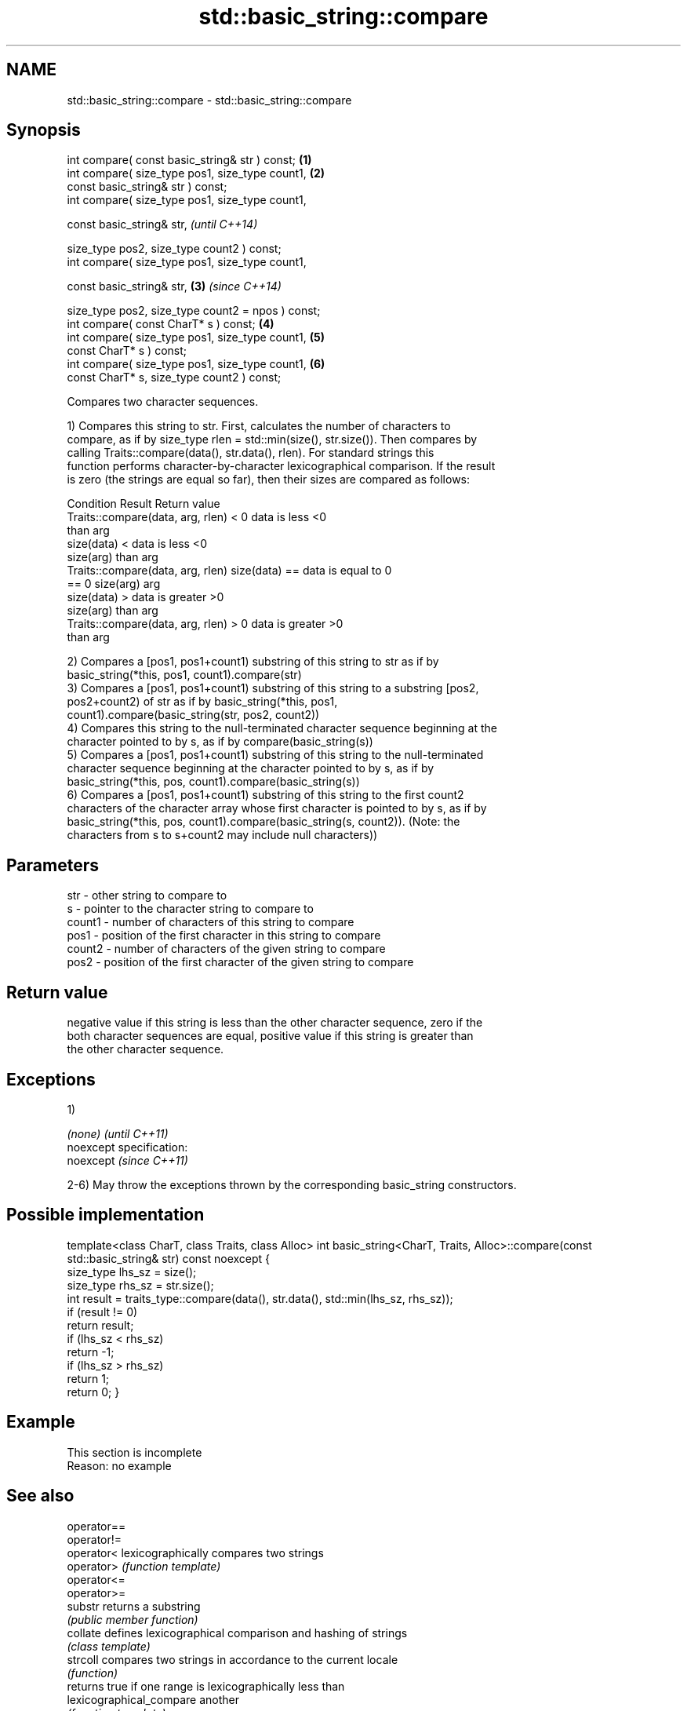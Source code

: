 .TH std::basic_string::compare 3 "Nov 25 2015" "2.1 | http://cppreference.com" "C++ Standard Libary"
.SH NAME
std::basic_string::compare \- std::basic_string::compare

.SH Synopsis
   int compare( const basic_string& str ) const;                 \fB(1)\fP
   int compare( size_type pos1, size_type count1,                \fB(2)\fP
                const basic_string& str ) const;
   int compare( size_type pos1, size_type count1,

                const basic_string& str,                                 \fI(until C++14)\fP

                size_type pos2, size_type count2 ) const;
   int compare( size_type pos1, size_type count1,

                const basic_string& str,                         \fB(3)\fP     \fI(since C++14)\fP

                size_type pos2, size_type count2 = npos ) const;
   int compare( const CharT* s ) const;                              \fB(4)\fP
   int compare( size_type pos1, size_type count1,                    \fB(5)\fP
                const CharT* s ) const;
   int compare( size_type pos1, size_type count1,                    \fB(6)\fP
                const CharT* s, size_type count2 ) const;

   Compares two character sequences.

   1) Compares this string to str. First, calculates the number of characters to
   compare, as if by size_type rlen = std::min(size(), str.size()). Then compares by
   calling Traits::compare(data(), str.data(), rlen). For standard strings this
   function performs character-by-character lexicographical comparison. If the result
   is zero (the strings are equal so far), then their sizes are compared as follows:

                         Condition                             Result      Return value
   Traits::compare(data, arg, rlen) < 0                   data is less     <0
                                                          than arg
                                      size(data) <        data is less     <0
                                      size(arg)           than arg
   Traits::compare(data, arg, rlen)   size(data) ==       data is equal to 0
   == 0                               size(arg)           arg
                                      size(data) >        data is greater  >0
                                      size(arg)           than arg
   Traits::compare(data, arg, rlen) > 0                   data is greater  >0
                                                          than arg

   2) Compares a [pos1, pos1+count1) substring of this string to str as if by
   basic_string(*this, pos1, count1).compare(str)
   3) Compares a [pos1, pos1+count1) substring of this string to a substring [pos2,
   pos2+count2) of str as if by basic_string(*this, pos1,
   count1).compare(basic_string(str, pos2, count2))
   4) Compares this string to the null-terminated character sequence beginning at the
   character pointed to by s, as if by compare(basic_string(s))
   5) Compares a [pos1, pos1+count1) substring of this string to the null-terminated
   character sequence beginning at the character pointed to by s, as if by
   basic_string(*this, pos, count1).compare(basic_string(s))
   6) Compares a [pos1, pos1+count1) substring of this string to the first count2
   characters of the character array whose first character is pointed to by s, as if by
   basic_string(*this, pos, count1).compare(basic_string(s, count2)). (Note: the
   characters from s to s+count2 may include null characters))

.SH Parameters

   str    - other string to compare to
   s      - pointer to the character string to compare to
   count1 - number of characters of this string to compare
   pos1   - position of the first character in this string to compare
   count2 - number of characters of the given string to compare
   pos2   - position of the first character of the given string to compare

.SH Return value

   negative value if this string is less than the other character sequence, zero if the
   both character sequences are equal, positive value if this string is greater than
   the other character sequence.

.SH Exceptions

   1)

   \fI(none)\fP                    \fI(until C++11)\fP
   noexcept specification:  
   noexcept                  \fI(since C++11)\fP
     

   2-6) May throw the exceptions thrown by the corresponding basic_string constructors.

.SH Possible implementation

template<class CharT, class Traits, class Alloc>
int basic_string<CharT, Traits, Alloc>::compare(const std::basic_string& str) const noexcept
{
    size_type lhs_sz = size();
    size_type rhs_sz = str.size();
    int result = traits_type::compare(data(), str.data(), std::min(lhs_sz, rhs_sz));
    if (result != 0)
        return result;
    if (lhs_sz < rhs_sz)
        return -1;
    if (lhs_sz > rhs_sz)
        return 1;
    return 0;
}

.SH Example

    This section is incomplete
    Reason: no example

.SH See also

   operator==
   operator!=
   operator<               lexicographically compares two strings
   operator>               \fI(function template)\fP 
   operator<=
   operator>=
   substr                  returns a substring
                           \fI(public member function)\fP 
   collate                 defines lexicographical comparison and hashing of strings
                           \fI(class template)\fP 
   strcoll                 compares two strings in accordance to the current locale
                           \fI(function)\fP 
                           returns true if one range is lexicographically less than
   lexicographical_compare another
                           \fI(function template)\fP 

   Categories:

     * unconditionally noexcept
     * Todo no example
